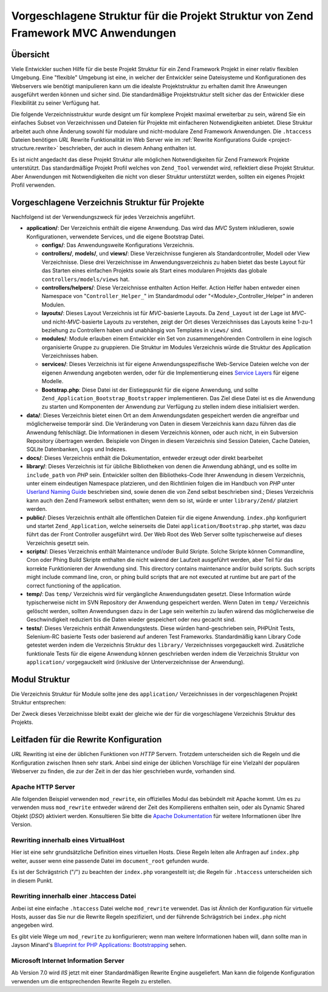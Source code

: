 .. EN-Revision: none
.. _project-structure:

***********************************************************************************
Vorgeschlagene Struktur für die Projekt Struktur von Zend Framework MVC Anwendungen
***********************************************************************************

.. _project-structure.overview:

Übersicht
---------

Viele Entwickler suchen Hilfe für die beste Projekt Struktur für ein Zend Framework Projekt in einer relativ
flexiblen Umgebung. Eine "flexible" Umgebung ist eine, in welcher der Entwickler seine Dateisysteme und
Konfigurationen des Webservers wie benötigt manipulieren kann um die idealste Projektstruktur zu erhalten damit
Ihre Anweungen ausgeführt werden können und sicher sind. Die standardmäßige Projektstruktur stellt sicher das
der Entwickler diese Flexibilität zu seiner Verfügung hat.

Die folgende Verzeichnisstruktur wurde designt um für komplexe Projekt maximal erweiterbar zu sein, wärend Sie
ein einfaches Subset von Verzeichnissen und Dateien für Projekte mit einfacheren Notwendigkeiten anbietet. Diese
Struktur arbeitet auch ohne Änderung sowohl für modulare und nicht-modulare Zend Framework Anwendungen. Die
``.htaccess`` Dateien benötigen *URL* Rewrite Funktionalität im Web Server wie im :ref:`Rewrite Konfigurations
Guide <project-structure.rewrite>` beschrieben, der auch in diesem Anhang enthalten ist.

Es ist nicht angedacht das diese Projekt Struktur alle möglichen Notwendigkeiten für Zend Framework Projekte
unterstützt. Das standardmäßige Projekt Profil welches von ``Zend_Tool`` verwendet wird, reflektiert diese
Projekt Struktur. Aber Anwendungen mit Notwendigkeiten die nicht von dieser Struktur unterstützt werden, sollten
ein eigenes Projekt Profil verwenden.

.. _project-structure.project:

Vorgeschlagene Verzeichnis Struktur für Projekte
------------------------------------------------

.. code-block:: text
   :linenos:

   <project name>/
       application/
           configs/
               application.ini
           controllers/
               helpers/
           forms/
           layouts/
               filters/
               helpers/
               scripts/
           models/
           modules/
           services/
           views/
               filters/
               helpers/
               scripts/
           Bootstrap.php
       data/
           cache/
           indexes/
           locales/
           logs/
           sessions/
           uploads/
       docs/
       library/
       public/
           css/
           images/
           js/
           .htaccess
           index.php
       scripts/
           jobs/
           build/
       temp/
       tests/

Nachfolgend ist der Verwendungszweck für jedes Verzeichnis angeführt.

- **application/**: Der Verzeichnis enthält die eigene Anwendung. Das wird das *MVC* System inkludieren, sowie
  Konfigurationen, verwendete Services, und die eigene Bootstrap Datei.

  - **configs/**: Das Anwendungsweite Konfigurations Verzeichnis.

  - **controllers/**, **models/**, und **views/**: Diese Verzeichnisse fungieren als Standardcontroller, Modell
    oder View Verzeichnisse. Diese drei Verzeichnisse im Anwendungsverzeichnis zu haben bietet das beste Layout
    für das Starten eines einfachen Projekts sowie als Start eines modularen Projekts das globale
    ``controllers/models/views`` hat.

  - **controllers/helpers/**: Diese Verzeichnisse enthalten Action Helfer. Action Helfer haben entweder einen
    Namespace von "``Controller_Helper_``" im Standardmodul oder "<Module>_Controller_Helper" in anderen Modulen.

  - **layouts/**: Dieses Layout Verzeichnis ist für *MVC*-basierte Layouts. Da ``Zend_Layout`` ist der Lage ist
    *MVC*- und nicht-*MVC*-basierte Layouts zu verstehen, zeigt der Ort dieses Verzeichnisses das Layouts keine
    1-zu-1 beziehung zu Controllern haben und unabhängig von Templates in ``views/`` sind.

  - **modules/**: Module erlauben einem Entwickler ein Set von zusammengehörenden Controllern in eine logisch
    organisierte Gruppe zu gruppieren. Die Struktur im Modules Verzeichnis würde die Struktur des Application
    Verzeichnisses haben.

  - **services/**: Dieses Verzeichnis ist für eigene Anwendungsspezifische Web-Service Dateien welche von der
    eigenen Anwendung angeboten werden, oder für die Implementierung eines `Service Layers`_ für eigene Modelle.

  - **Bootstrap.php**: Diese Datei ist der Eistiegspunkt für die eigene Anwendung, und sollte
    ``Zend_Application_Bootstrap_Bootstrapper`` implementieren. Das Ziel diese Datei ist es die Anwendung zu
    starten und Komponenten der Anwendung zur Verfügung zu stellen indem diese initialisiert werden.

- **data/**: Dieses Verzeichnis bietet einen Ort an dem Anwendungsdaten gespeichert werden die angreifbar und
  möglicherweise temporär sind. Die Veränderung von Daten in diesem Verzeichnis kann dazu führen das die
  Anwendung fehlschlägt. Die Informationen in diesem Verzeichnis können, oder auch nicht, in ein Subversion
  Repository übertragen werden. Beispiele von Dingen in diesem Verzeichnis sind Session Dateien, Cache Dateien,
  SQLite Datenbanken, Logs und Indezes.

- **docs/**: Dieses Verzeichnis enthält die Dokumentation, entweder erzeugt oder direkt bearbeitet

- **library/**: Dieses Verzeichnis ist für übliche Bibliotheken von denen die Anwendung abhängt, und es sollte
  im ``include_path`` von *PHP* sein. Entwickler sollten den Bibliotheks-Code Ihrer Anwendung in diesem
  Verzeichnis, unter einem eindeutigen Namespace platzieren, und den Richtlinien folgen die im Handbuch von *PHP*
  unter `Userland Naming Guide`_ beschrieben sind, sowie denen die von Zend selbst beschrieben sind.; Dieses
  Verzeichnis kann auch den Zend Framework selbst enthalten; wenn dem so ist, würde er unter ``library/Zend/``
  platziert werden.

- **public/**: Dieses Verzeichnis enthält alle öffentlichen Dateien für die eigene Anwendung. ``index.php``
  konfiguriert und startet ``Zend_Application``, welche seinerseits die Datei ``application/Bootstrap.php``
  startet, was dazu führt das der Front Controller ausgeführt wird. Der Web Root des Web Server sollte
  typischerweise auf dieses Verzeichnis gesetzt sein.

- **scripts/**: Dieses Verzeichnis enthält Maintenance und/oder Build Skripte. Solche Skripte können Commandline,
  Cron oder Phing Build Skripte enthalten die nicht wärend der Laufzeit ausgeführt werden, aber Teil für das
  korrekte Funktionieren der Anwendung sind. This directory contains maintenance and/or build scripts. Such scripts
  might include command line, cron, or phing build scripts that are not executed at runtime but are part of the
  correct functioning of the application.

- **temp/**: Das ``temp/`` Verzeichnis wird für vergängliche Anwendungsdaten gesetzt. Diese Information würde
  typischerweise nicht im SVN Repository der Anwendung gespeichert werden. Wenn Daten im ``temp/`` Verzeichnis
  gelöscht werden, sollten Anwendungsen dazu in der Lage sein weiterhin zu laufen wärend das möglicherweise die
  Geschwindigkeit reduziert bis die Daten wieder gespeichert oder neu gecacht sind.

- **tests/**: Dieses Verzeichnis enthält Anwendungstests. Diese würden hand-geschrieben sein, PHPUnit Tests,
  Selenium-RC basierte Tests oder basierend auf anderen Test Frameworks. Standardmäßig kann Library Code getestet
  werden indem die Verzeichnis Struktur des ``library/`` Verzeichnisses vorgegauckelt wird. Zusätzliche
  funktionale Tests für die eigene Anwendung können geschrieben werden indem die Verzeichnis Struktur von
  ``application/`` vorgegauckelt wird (inklusive der Unterverzeichnisse der Anwendung).

.. _project-structure.filesystem:

Modul Struktur
--------------

Die Verzeichnis Struktur für Module sollte jene des ``application/`` Verzeichnisses in der vorgeschlagenen Projekt
Struktur entsprechen:

.. code-block:: text
   :linenos:

   <modulename>/
       configs/
           application.ini
       controllers/
           helpers/
       forms/
       layouts/
           filters/
           helpers/
           scripts/
       models/
       services/
       views/
           filters/
           helpers/
           scripts/
       Bootstrap.php

Der Zweck dieses Verzeichnisse bleibt exakt der gleiche wie der für die vorgeschlagene Verzeichnis Struktur des
Projekts.

.. _project-structure.rewrite:

Leitfaden für die Rewrite Konfiguration
---------------------------------------

*URL* Rewriting ist eine der üblichen Funktionen von *HTTP* Servern. Trotzdem unterscheiden sich die Regeln und
die Konfiguration zwischen Ihnen sehr stark. Anbei sind einige der üblichen Vorschläge für eine Vielzahl der
populären Webserver zu finden, die zur der Zeit in der das hier geschrieben wurde, vorhanden sind.

.. _project-structure.rewrite.apache:

Apache HTTP Server
^^^^^^^^^^^^^^^^^^

Alle folgenden Beispiel verwenden ``mod_rewrite``, ein offizielles Modul das bebündelt mit Apache kommt. Um es zu
verwenden muss ``mod_rewrite`` entweder wärend der Zeit des Kompilierens enthalten sein, oder als Dynamic Shared
Objekt (*DSO*) aktiviert werden. Konsultieren Sie bitte die `Apache Dokumentation`_ für weitere Informationen
über Ihre Version.

.. _project-structure.rewrite.apache.vhost:

Rewriting innerhalb eines VirtualHost
^^^^^^^^^^^^^^^^^^^^^^^^^^^^^^^^^^^^^

Hier ist eine sehr grundsätzliche Definition eines virtuellen Hosts. Diese Regeln leiten alle Anfragen auf
``index.php`` weiter, ausser wenn eine passende Datei im ``document_root`` gefunden wurde.

.. code-block:: text
   :linenos:

   <VirtualHost my.domain.com:80>
       ServerName   my.domain.com
       DocumentRoot /path/to/server/root/my.domain.com/public

       RewriteEngine off

       <Location />
           RewriteEngine On
           RewriteCond %{REQUEST_FILENAME} -s [OR]
           RewriteCond %{REQUEST_FILENAME} -l [OR]
           RewriteCond %{REQUEST_FILENAME} -d
           RewriteRule ^.*$ - [NC,L]
           RewriteRule ^.*$ /index.php [NC,L]
       </Location>
   </VirtualHost>

Es ist der Schrägstrich ("/") zu beachten der ``index.php`` vorangestellt ist; die Regeln für ``.htaccess``
unterscheiden sich in diesem Punkt.

.. _project-structure.rewrite.apache.htaccess:

Rewriting innerhalb einer .htaccess Datei
^^^^^^^^^^^^^^^^^^^^^^^^^^^^^^^^^^^^^^^^^

Anbei ist eine einfache ``.htaccess`` Datei welche ``mod_rewrite`` verwendet. Das ist Ähnlich der Konfiguration
für virtuelle Hosts, ausser das Sie nur die Rewrite Regeln spezifiziert, und der führende Schrägstrich bei
``index.php`` nicht angegeben wird.

.. code-block:: text
   :linenos:

   RewriteEngine On
   RewriteCond %{REQUEST_FILENAME} -s [OR]
   RewriteCond %{REQUEST_FILENAME} -l [OR]
   RewriteCond %{REQUEST_FILENAME} -d
   RewriteRule ^.*$ - [NC,L]
   RewriteRule ^.*$ index.php [NC,L]

Es gibt viele Wege um ``mod_rewrite`` zu konfigurieren; wenn man weitere Informationen haben will, dann sollte man
in Jayson Minard's `Blueprint for PHP Applications: Bootstrapping`_ sehen.

.. _project-structure.rewrite.iis:

Microsoft Internet Information Server
^^^^^^^^^^^^^^^^^^^^^^^^^^^^^^^^^^^^^

Ab Version 7.0 wird *IIS* jetzt mit einer Standardmäßigen Rewrite Engine ausgeliefert. Man kann die folgende
Konfiguration verwenden um die entsprechenden Rewrite Regeln zu erstellen.

.. code-block:: xml
   :linenos:

   <?xml version="1.0" encoding="UTF-8"?>
   <configuration>
       <system.webServer>
           <rewrite>
               <rules>
                   <rule name="Imported Rule 1" stopProcessing="true">
                       <match url="^.*$" />
                       <conditions logicalGrouping="MatchAny">
                           <add input="{REQUEST_FILENAME}"
                                matchType="IsFile" pattern=""
                                ignoreCase="false" />
                           <add input="{REQUEST_FILENAME}"
                                matchType="IsDirectory"
                                pattern=""
                                ignoreCase="false" />
                       </conditions>
                       <action type="None" />
                   </rule>
                   <rule name="Imported Rule 2" stopProcessing="true">
                       <match url="^.*$" />
                       <action type="Rewrite" url="index.php" />
                   </rule>
               </rules>
           </rewrite>
       </system.webServer>
   </configuration>



.. _`Service Layers`: http://www.martinfowler.com/eaaCatalog/serviceLayer.html
.. _`Userland Naming Guide`: http://www.php.net/manual/de/userlandnaming.php
.. _`Apache Dokumentation`: http://httpd.apache.org/docs/
.. _`Blueprint for PHP Applications: Bootstrapping`: http://devzone.zend.com/a/70
